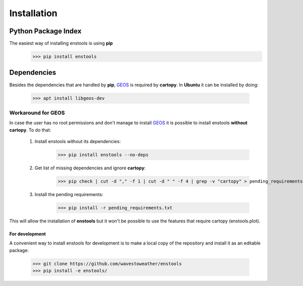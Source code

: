Installation
============

Python Package Index
____________________
The easiest way of installing enstools is using **pip**
    >>> pip install enstools

Dependencies
____________
Besides the dependencies that are handled by **pip**, `GEOS`_ is required by **cartopy**.
In **Ubuntu** it can be installed by doing:
    >>> apt install libgeos-dev

Workaround for GEOS
...................

.. _GEOS: https://libgeos.org

In case the user has no root permissions and don't manage to install `GEOS`_ it is possible to install enstools
**without cartopy**. To do that:

    1. Install enstools without its dependencies:
        >>> pip install enstools --no-deps

    2. Get list of missing dependencies and ignore **cartopy**:
        >>> pip check | cut -d "," -f 1 | cut -d " " -f 4 | grep -v "cartopy" > pending_requirements.txt

    3. Install the pending requirements:
        >>> pip install -r pending_requirements.txt

This will allow the installation of **enstools** but
it won't be possible to use the features that require cartopy (enstools.plot).

For development
---------------
A convenient way to install enstools for development is to make a local copy of the repository and install it as an
editable package:
    >>> git clone https://github.com/wavestoweather/enstools
    >>> pip install -e enstools/

